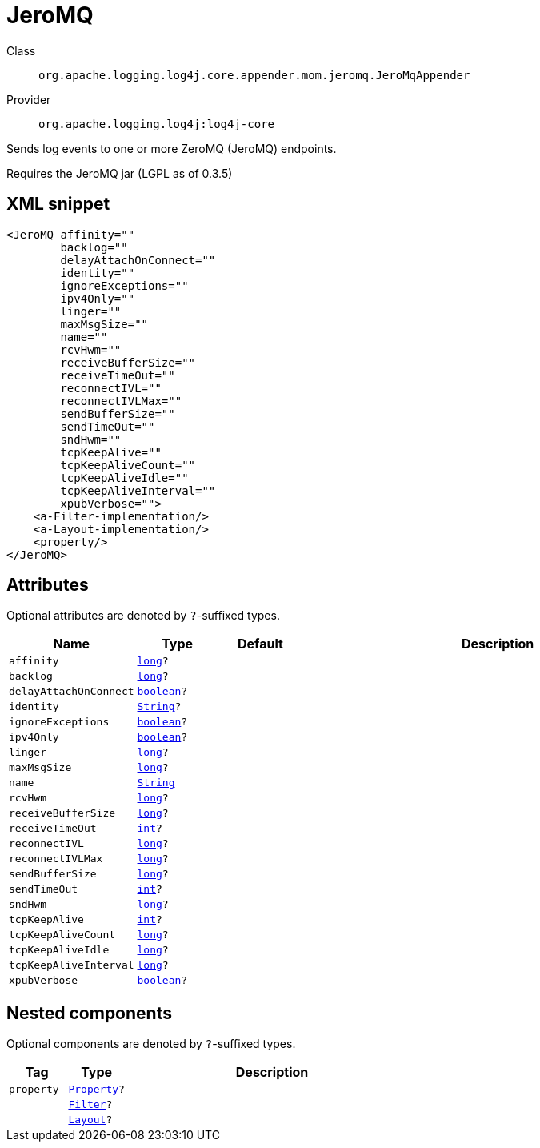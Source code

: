////
Licensed to the Apache Software Foundation (ASF) under one or more
contributor license agreements. See the NOTICE file distributed with
this work for additional information regarding copyright ownership.
The ASF licenses this file to You under the Apache License, Version 2.0
(the "License"); you may not use this file except in compliance with
the License. You may obtain a copy of the License at

    https://www.apache.org/licenses/LICENSE-2.0

Unless required by applicable law or agreed to in writing, software
distributed under the License is distributed on an "AS IS" BASIS,
WITHOUT WARRANTIES OR CONDITIONS OF ANY KIND, either express or implied.
See the License for the specific language governing permissions and
limitations under the License.
////
[#org_apache_logging_log4j_core_appender_mom_jeromq_JeroMqAppender]
= JeroMQ

Class:: `org.apache.logging.log4j.core.appender.mom.jeromq.JeroMqAppender`
Provider:: `org.apache.logging.log4j:log4j-core`

Sends log events to one or more ZeroMQ (JeroMQ) endpoints.

Requires the JeroMQ jar (LGPL as of 0.3.5)

[#org_apache_logging_log4j_core_appender_mom_jeromq_JeroMqAppender-XML-snippet]
== XML snippet
[source, xml]
----
<JeroMQ affinity=""
        backlog=""
        delayAttachOnConnect=""
        identity=""
        ignoreExceptions=""
        ipv4Only=""
        linger=""
        maxMsgSize=""
        name=""
        rcvHwm=""
        receiveBufferSize=""
        receiveTimeOut=""
        reconnectIVL=""
        reconnectIVLMax=""
        sendBufferSize=""
        sendTimeOut=""
        sndHwm=""
        tcpKeepAlive=""
        tcpKeepAliveCount=""
        tcpKeepAliveIdle=""
        tcpKeepAliveInterval=""
        xpubVerbose="">
    <a-Filter-implementation/>
    <a-Layout-implementation/>
    <property/>
</JeroMQ>
----

[#org_apache_logging_log4j_core_appender_mom_jeromq_JeroMqAppender-attributes]
== Attributes

Optional attributes are denoted by `?`-suffixed types.

[cols="1m,1m,1m,5"]
|===
|Name|Type|Default|Description

|affinity
|xref:../../scalars.adoc#long[long]?
|
a|

|backlog
|xref:../../scalars.adoc#long[long]?
|
a|

|delayAttachOnConnect
|xref:../../scalars.adoc#boolean[boolean]?
|
a|

|identity
|xref:../../scalars.adoc#java_lang_String[String]?
|
a|

|ignoreExceptions
|xref:../../scalars.adoc#boolean[boolean]?
|
a|

|ipv4Only
|xref:../../scalars.adoc#boolean[boolean]?
|
a|

|linger
|xref:../../scalars.adoc#long[long]?
|
a|

|maxMsgSize
|xref:../../scalars.adoc#long[long]?
|
a|

|name
|xref:../../scalars.adoc#java_lang_String[String]
|
a|

|rcvHwm
|xref:../../scalars.adoc#long[long]?
|
a|

|receiveBufferSize
|xref:../../scalars.adoc#long[long]?
|
a|

|receiveTimeOut
|xref:../../scalars.adoc#int[int]?
|
a|

|reconnectIVL
|xref:../../scalars.adoc#long[long]?
|
a|

|reconnectIVLMax
|xref:../../scalars.adoc#long[long]?
|
a|

|sendBufferSize
|xref:../../scalars.adoc#long[long]?
|
a|

|sendTimeOut
|xref:../../scalars.adoc#int[int]?
|
a|

|sndHwm
|xref:../../scalars.adoc#long[long]?
|
a|

|tcpKeepAlive
|xref:../../scalars.adoc#int[int]?
|
a|

|tcpKeepAliveCount
|xref:../../scalars.adoc#long[long]?
|
a|

|tcpKeepAliveIdle
|xref:../../scalars.adoc#long[long]?
|
a|

|tcpKeepAliveInterval
|xref:../../scalars.adoc#long[long]?
|
a|

|xpubVerbose
|xref:../../scalars.adoc#boolean[boolean]?
|
a|

|===

[#org_apache_logging_log4j_core_appender_mom_jeromq_JeroMqAppender-components]
== Nested components

Optional components are denoted by `?`-suffixed types.

[cols="1m,1m,5"]
|===
|Tag|Type|Description

|property
|xref:../log4j-core/org.apache.logging.log4j.core.config.Property.adoc[Property]?
a|

|
|xref:../log4j-core/org.apache.logging.log4j.core.Filter.adoc[Filter]?
a|

|
|xref:../log4j-core/org.apache.logging.log4j.core.Layout.adoc[Layout]?
a|

|===
